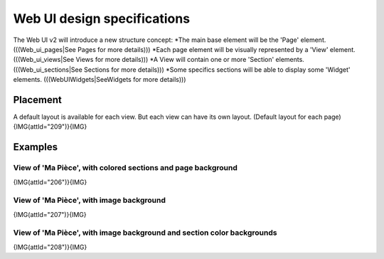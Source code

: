 *****************************
Web UI design specifications
*****************************

The Web UI v2 will introduce a new structure concept:
*The main base element will be the 'Page' element. (((Web_ui_pages|See Pages for more details)))
*Each page element will be visually represented by a 'View' element. (((Web_ui_views|See Views for more details)))
*A View will contain one or more 'Section' elements. (((Web_ui_sections|See Sections for more details)))
*Some specifics sections will be able to display some 'Widget' elements. (((WebUIWidgets|SeeWidgets for more details)))


Placement
==========

A default layout is available for each view.
But each view can have its own layout.
(Default layout for each page)
{IMG(attId="209")}{IMG}

Examples
=========

View of 'Ma Pièce', with colored sections and page background
**************************************************************

{IMG(attId="206")}{IMG}

View of 'Ma Pièce', with image background
******************************************

{IMG(attId="207")}{IMG}

View of 'Ma Pièce', with image background and section color backgrounds
************************************************************************

{IMG(attId="208")}{IMG}
